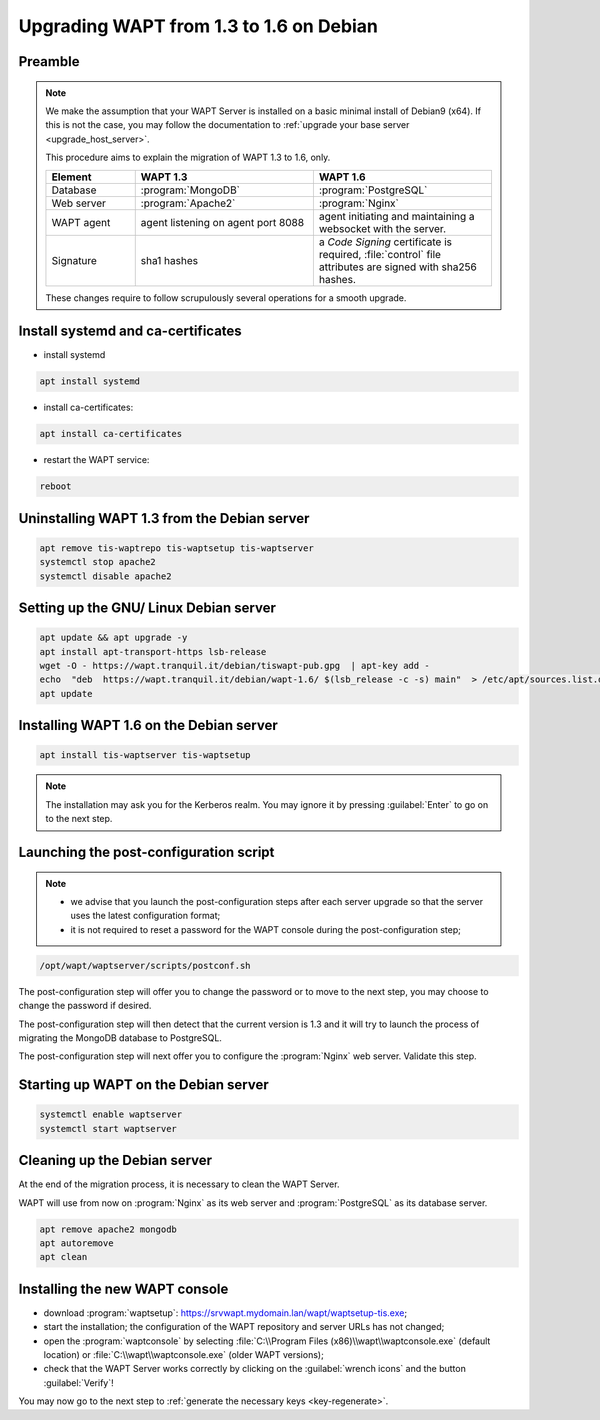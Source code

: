 .. Reminder for header structure:
   Niveau 1: ====================
   Niveau 2: --------------------
   Niveau 3: ++++++++++++++++++++
   Niveau 4: """"""""""""""""""""
   Niveau 5: ^^^^^^^^^^^^^^^^^^^^

.. meta::
    :description: Upgrading WAPT from 1.3 to 1.6 on Debian
    :keywords: WAPT, 1.3, 1.6, Debian, upgrade, upgrading, documentation

.. _upgrade_1.3_1.6_debian:

Upgrading WAPT from 1.3 to 1.6 on Debian
========================================

Preamble
""""""""

.. note::

  We make the assumption that your WAPT Server is installed on a basic minimal
  install of Debian9 (x64). If this is not the case, you may follow
  the documentation to :ref:`upgrade your base server <upgrade_host_server>`.

  This procedure aims to explain the migration of WAPT 1.3 to 1.6, only.

  .. list-table::
    :header-rows: 1
    :widths: 20 40 40

    * - Element
      - WAPT 1.3
      - WAPT 1.6
    * - Database
      - :program:`MongoDB`
      - :program:`PostgreSQL`
    * - Web server
      - :program:`Apache2`
      - :program:`Nginx`
    * - WAPT agent
      - agent listening on agent port 8088
      - agent initiating and maintaining a websocket with the server.
    * - Signature
      - sha1 hashes
      - a *Code Signing* certificate is required, :file:`control` file attributes
        are signed with sha256 hashes.

  These changes require to follow scrupulously several operations
  for a smooth upgrade.

Install systemd and ca-certificates
"""""""""""""""""""""""""""""""""""

* install systemd

.. code-block:: bash

    apt install systemd

* install ca-certificates:

.. code-block:: bash

    apt install ca-certificates

* restart the WAPT service:

.. code-block:: bash

   reboot

Uninstalling WAPT 1.3 from the Debian server
""""""""""""""""""""""""""""""""""""""""""""

.. code-block:: bash

  apt remove tis-waptrepo tis-waptsetup tis-waptserver
  systemctl stop apache2
  systemctl disable apache2

Setting up the GNU/ Linux Debian server
"""""""""""""""""""""""""""""""""""""""

.. code-block:: bash

    apt update && apt upgrade -y
    apt install apt-transport-https lsb-release
    wget -O - https://wapt.tranquil.it/debian/tiswapt-pub.gpg  | apt-key add -
    echo  "deb  https://wapt.tranquil.it/debian/wapt-1.6/ $(lsb_release -c -s) main"  > /etc/apt/sources.list.d/wapt.list
    apt update

Installing WAPT 1.6 on the Debian server
""""""""""""""""""""""""""""""""""""""""

.. code-block:: bash

   apt install tis-waptserver tis-waptsetup

.. note::

    The installation may ask you for the Kerberos realm. You may ignore
    it by pressing :guilabel:`Enter` to go on to the next step.

Launching the post-configuration script
"""""""""""""""""""""""""""""""""""""""

.. note::

  * we advise that you launch the post-configuration steps after each
    server upgrade so that the server uses the latest configuration format;

  * it is not required to reset a password for the WAPT console during the
    post-configuration step;

.. code-block:: bash

  /opt/wapt/waptserver/scripts/postconf.sh

The post-configuration step will offer you to change the password or to move to
the next step, you may choose to change the password if desired.

The post-configuration step will then detect that the current version is 1.3
and it will try to launch the process of migrating the MongoDB database
to PostgreSQL.

The post-configuration step will next offer you to configure the
:program:`Nginx` web server. Validate this step.

Starting up WAPT on the Debian server
"""""""""""""""""""""""""""""""""""""

.. code-block:: bash

  systemctl enable waptserver
  systemctl start waptserver

Cleaning up the Debian server
"""""""""""""""""""""""""""""

At the end of the migration process, it is necessary to clean the WAPT Server.

WAPT will use from now on :program:`Nginx` as its web server and
:program:`PostgreSQL` as its database server.

.. code-block:: bash

  apt remove apache2 mongodb
  apt autoremove
  apt clean

Installing the new WAPT console
"""""""""""""""""""""""""""""""

* download :program:`waptsetup`:
  https://srvwapt.mydomain.lan/wapt/waptsetup-tis.exe;

* start the installation; the configuration of the WAPT repository
  and server URLs has not changed;

* open the :program:`waptconsole` by selecting
  :file:`C:\\Program Files (x86)\\wapt\\waptconsole.exe` (default location)
  or :file:`C:\\wapt\\waptconsole.exe` (older WAPT versions);

* check that the WAPT Server works correctly by clicking on the
  :guilabel:`wrench icons` and the button :guilabel:`Verify`!

You may now go to the next step to :ref:`generate the necessary
keys <key-regenerate>`.
